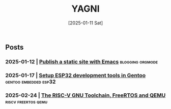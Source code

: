#+Title: YAGNI
#+DATE: [2025-01-11 Sat]
#+SUBTITLE:
#+DESCRIPTION:
#+KEYWORDS: index

** Posts
*** 2025-01-12 | [[./1.org][Publish a static site with Emacs]]          :blogging:orgmode:
*** 2025-01-17 | [[./2.org][Setup ESP32 development tools in Gentoo]] :gentoo:embedded:esp32:
*** 2025-02-24 | [[./3.org][The RISC-V GNU Toolchain, FreeRTOS and QEMU]] :riscv:freertos:qemu:
